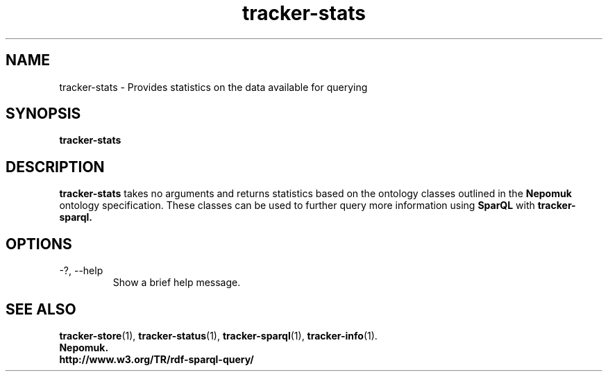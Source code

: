 .TH tracker-stats 1 "July 2009" GNU "User Commands"

.SH NAME
tracker-stats \- Provides statistics on the data available for querying

.SH SYNOPSIS
\fBtracker-stats\fR 

.SH DESCRIPTION
.B tracker-stats
takes no arguments and returns statistics based on the ontology
classes outlined in the 
.B Nepomuk
ontology specification. These classes can be used to further query
more information using 
.B SparQL
with 
.B tracker-sparql.

.SH OPTIONS
.TP
\-?, --help
Show a brief help message.

.SH SEE ALSO
.BR tracker-store (1),
.BR tracker-status (1),
.BR tracker-sparql (1),
.BR tracker-info (1).
.TP
.BR Nepomuk.
.TP
.BR http://www.w3.org/TR/rdf-sparql-query/
